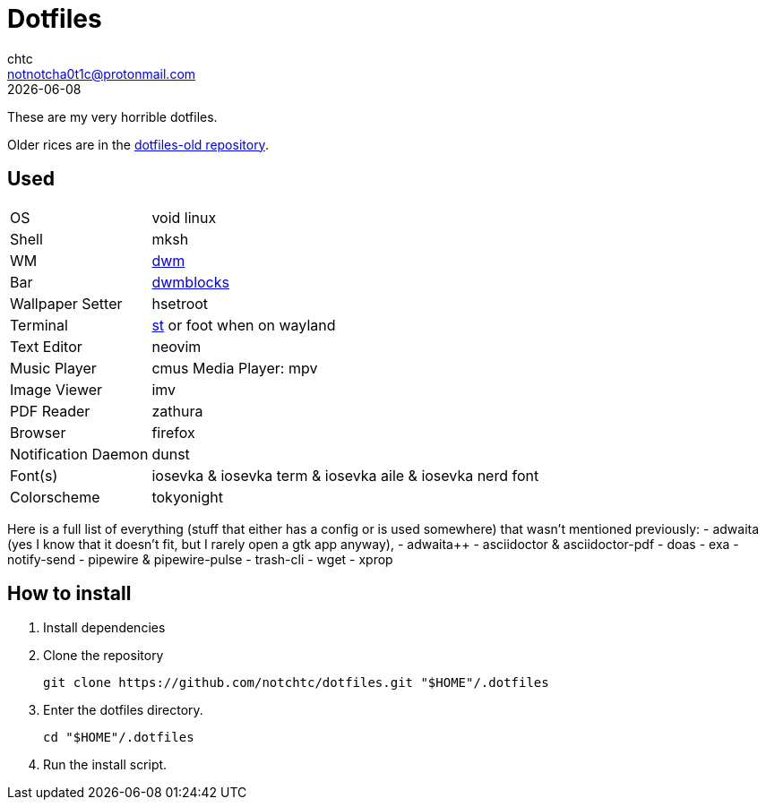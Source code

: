 = Dotfiles
chtc <notnotcha0t1c@protonmail.com>
{docdate}

These are my very horrible dotfiles.

Older rices are in the https://github.com/notchtc/dotfiles-old[dotfiles-old repository].

== Used
[horizontal]
OS:: void linux
Shell:: mksh
WM:: https://github.com/notchtc/dwm[dwm]
Bar:: https://github.com/notchtc/dwmblocks[dwmblocks]
Wallpaper Setter:: hsetroot
Terminal:: https://github.com/notchtc/st[st] or foot when on wayland
Text Editor:: neovim
Music Player:: cmus
Media Player: mpv
Image Viewer:: imv
PDF Reader:: zathura
Browser:: firefox
Notification Daemon:: dunst
Font(s):: iosevka & iosevka term & iosevka aile & iosevka nerd font
Colorscheme:: tokyonight

Here is a full list of everything (stuff that either has a config or is used somewhere) that wasn't mentioned previously:
- adwaita (yes I know that it doesn't fit, but I rarely open a gtk app anyway),
- adwaita++
- asciidoctor & asciidoctor-pdf
- doas
- exa
- notify-send
- pipewire & pipewire-pulse
- trash-cli
- wget
- xprop

== How to install
1. Install dependencies
2. Clone the repository
[source,shell]
git clone https://github.com/notchtc/dotfiles.git "$HOME"/.dotfiles
3. Enter the dotfiles directory.
[source,shell]
cd "$HOME"/.dotfiles
4. Run the install script.
